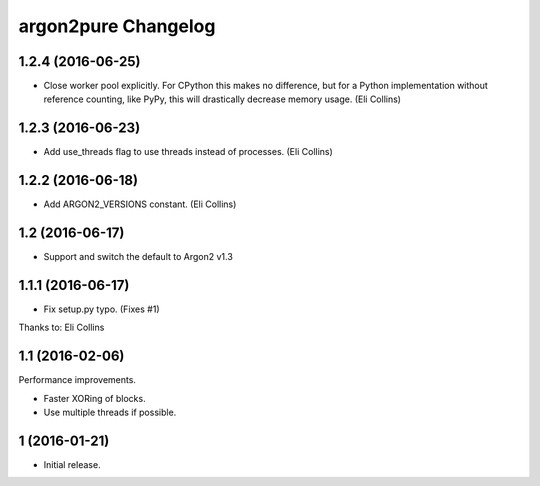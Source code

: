argon2pure Changelog
====================

1.2.4 (2016-06-25)
------------------

- Close worker pool explicitly.  For CPython this makes no difference, but
  for a Python implementation without reference counting, like PyPy, this
  will drastically decrease memory usage.  (Eli Collins)


1.2.3 (2016-06-23)
------------------

- Add use_threads flag to use threads instead of processes.  (Eli Collins)


1.2.2 (2016-06-18)
------------------

- Add ARGON2_VERSIONS constant.  (Eli Collins)


1.2 (2016-06-17)
----------------

- Support and switch the default to Argon2 v1.3


1.1.1 (2016-06-17)
------------------

- Fix setup.py typo.  (Fixes #1)

Thanks to: Eli Collins


1.1 (2016-02-06)
----------------

Performance improvements.

- Faster XORing of blocks.
- Use multiple threads if possible.


1 (2016-01-21)
--------------

- Initial release.
